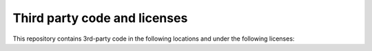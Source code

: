 =============================
Third party code and licenses
=============================

This repository contains 3rd-party code in the following locations and
under the following licenses:


